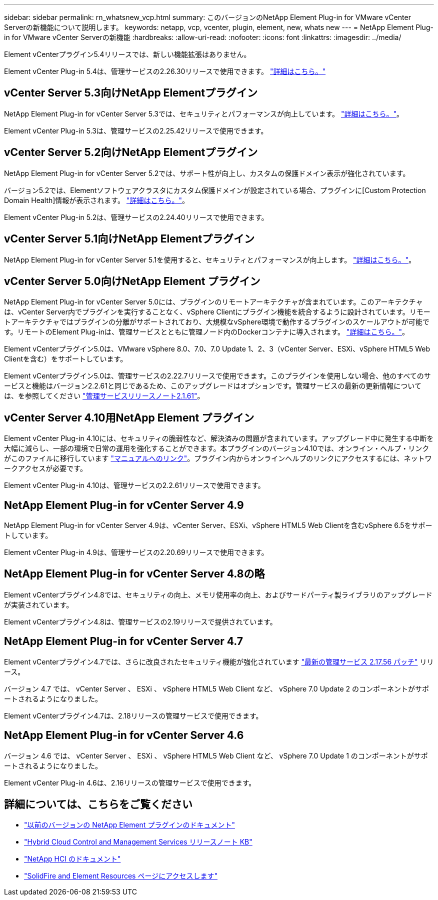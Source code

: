 ---
sidebar: sidebar 
permalink: rn_whatsnew_vcp.html 
summary: このバージョンのNetApp Element Plug-in for VMware vCenter Serverの新機能について説明します。 
keywords: netapp, vcp, vcenter, plugin, element, new, whats new 
---
= NetApp Element Plug-in for VMware vCenter Serverの新機能
:hardbreaks:
:allow-uri-read: 
:nofooter: 
:icons: font
:linkattrs: 
:imagesdir: ../media/


[role="lead"]
Element vCenterプラグイン5.4リリースでは、新しい機能拡張はありません。

Element vCenter Plug-in 5.4は、管理サービスの2.26.30リリースで使用できます。 link:https://library.netapp.com/ecm/ecm_download_file/ECMLP3330676["詳細はこちら。"^]



== vCenter Server 5.3向けNetApp Elementプラグイン

NetApp Element Plug-in for vCenter Server 5.3では、セキュリティとパフォーマンスが向上しています。 https://library.netapp.com/ecm/ecm_download_file/ECMLP3316480["詳細はこちら。"^]。

Element vCenter Plug-in 5.3は、管理サービスの2.25.42リリースで使用できます。



== vCenter Server 5.2向けNetApp Elementプラグイン

NetApp Element Plug-in for vCenter Server 5.2では、サポート性が向上し、カスタムの保護ドメイン表示が強化されています。

バージョン5.2では、Elementソフトウェアクラスタにカスタム保護ドメインが設定されている場合、プラグインに[Custom Protection Domain Health]情報が表示されます。 link:vcp_task_reports_overview.html#reporting-overview-page-data["詳細はこちら。"]。

Element vCenter Plug-in 5.2は、管理サービスの2.24.40リリースで使用できます。



== vCenter Server 5.1向けNetApp Elementプラグイン

NetApp Element Plug-in for vCenter Server 5.1を使用すると、セキュリティとパフォーマンスが向上します。 https://library.netapp.com/ecm/ecm_download_file/ECMLP2885734["詳細はこちら。"^]。



== vCenter Server 5.0向けNetApp Element プラグイン

NetApp Element Plug-in for vCenter Server 5.0には、プラグインのリモートアーキテクチャが含まれています。このアーキテクチャは、vCenter Server内でプラグインを実行することなく、vSphere Clientにプラグイン機能を統合するように設計されています。リモートアーキテクチャではプラグインの分離がサポートされており、大規模なvSphere環境で動作するプラグインのスケールアウトが可能です。リモートのElement Plug-inは、管理サービスとともに管理ノード内のDockerコンテナに導入されます。 link:vcp_concept_remote_plugin_architecture.html["詳細はこちら。"]。

Element vCenterプラグイン5.0は、VMware vSphere 8.0、7.0、7.0 Update 1、2、3（vCenter Server、ESXi、vSphere HTML5 Web Clientを含む）をサポートしています。

Element vCenterプラグイン5.0は、管理サービスの2.22.7リリースで使用できます。このプラグインを使用しない場合、他のすべてのサービスと機能はバージョン2.2.61と同じであるため、このアップグレードはオプションです。管理サービスの最新の更新情報については、を参照してください https://library.netapp.com/ecm/ecm_download_file/ECMLP2884458["管理サービスリリースノート2.1.61"^]。



== vCenter Server 4.10用NetApp Element プラグイン

Element vCenter Plug-in 4.10には、セキュリティの脆弱性など、解決済みの問題が含まれています。アップグレード中に発生する中断を大幅に減らし、一部の環境で日常の運用を強化することができます。本プラグインのバージョン4.10では、オンライン・ヘルプ・リンクがこのファイルに移行しています link:index.html["マニュアルへのリンク"]。プラグイン内からオンラインヘルプのリンクにアクセスするには、ネットワークアクセスが必要です。

Element vCenter Plug-in 4.10は、管理サービスの2.2.61リリースで使用できます。



== NetApp Element Plug-in for vCenter Server 4.9

NetApp Element Plug-in for vCenter Server 4.9は、vCenter Server、ESXi、vSphere HTML5 Web Clientを含むvSphere 6.5をサポートしています。

Element vCenter Plug-in 4.9は、管理サービスの2.20.69リリースで使用できます。



== NetApp Element Plug-in for vCenter Server 4.8の略

Element vCenterプラグイン4.8では、セキュリティの向上、メモリ使用率の向上、およびサードパーティ製ライブラリのアップグレードが実装されています。

Element vCenterプラグイン4.8は、管理サービスの2.19リリースで提供されています。



== NetApp Element Plug-in for vCenter Server 4.7

Element vCenterプラグイン4.7では、さらに改良されたセキュリティ機能が強化されています https://security.netapp.com/advisory/ntap-20210315-0001/["最新の管理サービス 2.17.56 パッチ"] リリース。

バージョン 4.7 では、 vCenter Server 、 ESXi 、 vSphere HTML5 Web Client など、 vSphere 7.0 Update 2 のコンポーネントがサポートされるようになりました。

Element vCenterプラグイン4.7は、2.18リリースの管理サービスで使用できます。



== NetApp Element Plug-in for vCenter Server 4.6

バージョン 4.6 では、 vCenter Server 、 ESXi 、 vSphere HTML5 Web Client など、 vSphere 7.0 Update 1 のコンポーネントがサポートされるようになりました。

Element vCenter Plug-in 4.6は、2.16リリースの管理サービスで使用できます。



== 詳細については、こちらをご覧ください

* link:reference_earlier_versions.html["以前のバージョンの NetApp Element プラグインのドキュメント"]
* https://kb.netapp.com/Advice_and_Troubleshooting/Data_Storage_Software/Management_services_for_Element_Software_and_NetApp_HCI/Management_Services_Release_Notes["Hybrid Cloud Control and Management Services リリースノート KB"^]
* https://docs.netapp.com/us-en/hci/index.html["NetApp HCI のドキュメント"^]
* https://www.netapp.com/data-storage/solidfire/documentation["SolidFire and Element Resources ページにアクセスします"^]

